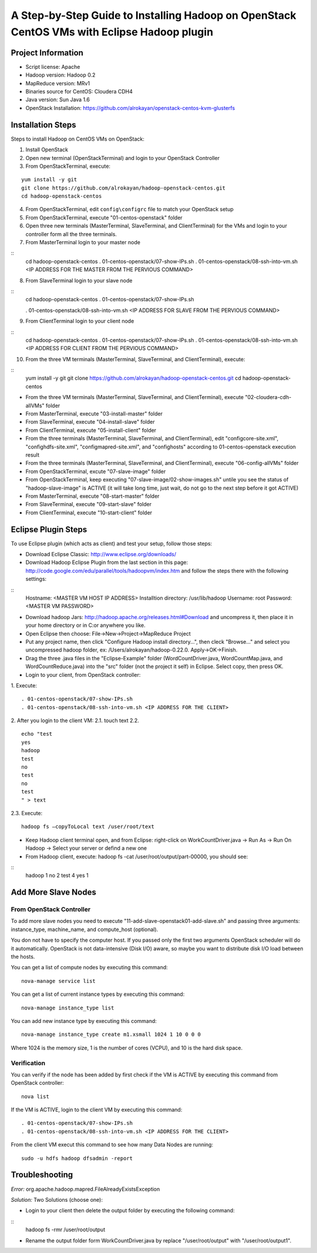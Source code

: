 A Step-by-Step Guide to Installing Hadoop on OpenStack CentOS VMs with Eclipse Hadoop plugin
=====================================================================================================================

Project Information
-------------------
-	Script license: Apache
-	Hadoop version: Hadoop 0.2
-	MapReduce version: MRv1
-	Binaries source for CentOS: Cloudera CDH4
-	Java version: Sun Java 1.6
-	OpenStack Installation: https://github.com/alrokayan/openstack-centos-kvm-glusterfs

Installation Steps
-------------------
Steps to install Hadoop on CentOS VMs on OpenStack:

(1)	Install OpenStack
(2)	Open new terminal (OpenStackTerminal) and login to your OpenStack Controller
(3)	From OpenStackTerminal, execute:

::

	yum install -y git
	git clone https://github.com/alrokayan/hadoop-openstack-centos.git
	cd hadoop-openstack-centos

(4)	From OpenStackTerminal, edit ``config\configrc`` file to match your OpenStack setup
(5)	From OpenStackTerminal, execute "01-centos-openstack" folder
(6)	Open three new terminals (MasterTerminal, SlaveTerminal, and ClientTerminal) for the VMs and login to your controller form all the three terminals.
(7)	From MasterTerminal login to your master node

::
	cd hadoop-openstack-centos
	. 01-centos-openstack/07-show-IPs.sh
	. 01-centos-openstack/08-ssh-into-vm.sh <IP ADDRESS FOR THE MASTER FROM THE PERVIOUS COMMAND>

(8)	From SlaveTerminal login to your slave node

::
	cd hadoop-openstack-centos
	. 01-centos-openstack/07-show-IPs.sh

	. 01-centos-openstack/08-ssh-into-vm.sh <IP ADDRESS FOR SLAVE FROM THE PERVIOUS COMMAND>

(9)	From ClientTerminal login to your client node

::
	cd hadoop-openstack-centos
	. 01-centos-openstack/07-show-IPs.sh
	. 01-centos-openstack/08-ssh-into-vm.sh <IP ADDRESS FOR CLIENT FROM THE PERVIOUS COMMAND>

(10)	From the three VM terminals (MasterTerminal, SlaveTerminal, and ClientTerminal), execute: 

::
	yum install -y git
	git clone https://github.com/alrokayan/hadoop-openstack-centos.git
	cd hadoop-openstack-centos
-	From the three VM terminals (MasterTerminal, SlaveTerminal, and ClientTerminal), execute "02-cloudera-cdh-allVMs" folder
-	From MasterTerminal, execute "03-install-master" folder
-	From SlaveTerminal, execute "04-install-slave" folder
-	From ClientTerminal, execute "05-install-client" folder
-	From the three terminals (MasterTerminal, SlaveTerminal, and ClientTerminal), edit "config\core-site.xml", "config\hdfs-site.xml", "config\mapred-site.xml", and "config\hosts" according to 01-centos-openstack execution result
-	From the three terminals (MasterTerminal, SlaveTerminal, and ClientTerminal), execute "06-config-allVMs" folder
-	From OpenStackTerminal, excute "07-slave-image" folder
-	From OpenStackTerminal, keep executing "07-slave-image/02-show-images.sh" untile you see the status of "hadoop-slave-image" is ACTIVE (it will take long time, just wait, do not go to the next step before it got ACTIVE)
-	From MasterTerminal, execute "08-start-master" folder
-	From SlaveTerminal, execute "09-start-slave" folder
-	From ClientTerminal, execute "10-start-client" folder

Eclipse Plugin Steps
---------------------
To use Eclipse plugin (which acts as client) and test your setup, follow those steps:


-	Download Eclipse Classic: http://www.eclipse.org/downloads/

-	Download Hadoop Eclipse Plugin from the last section in this page: http://code.google.com/edu/parallel/tools/hadoopvm/index.htm and follow the steps there with the following settings:
::
	Hostname: <MASTER VM HOST IP ADDRESS>
	Installtion directory: /usr/lib/hadoop
	Username: root
	Password: <MASTER VM PASSWORD>
-	Download hadoop Jars: http://hadoop.apache.org/releases.html#Download and uncompress it, then place it in your home directory or in C:\ or anywhere you like.

-	Open Eclipse then choose: File->New->Project->MapReduce Project

-	Put any project name, then click "Configure Hadoop install directory…", then cleck "Browse..." and select you uncompressed hadoop folder, ex: /Users/alrokayan/hadoop-0.22.0. Apply->OK->Finish.

-	Drag the three .java files in the "Eclipse-Example" folder (WordCountDriver.java, WordCountMap.java, and WordCountReduce.java) into the "src" folder (not the project it self) in Eclipse. Select copy, then press OK.

-	Login to your client, from OpenStack controller:
1.	Execute:
::
	. 01-centos-openstack/07-show-IPs.sh
	. 01-centos-openstack/08-ssh-into-vm.sh <IP ADDRESS FOR THE CLIENT>
2.	After you login to the client VM:
2.1.	touch text
2.2.	
::
	echo "test
	yes
	hadoop
	test
	no
	test
	no
	test
	" > text
2.3.	Execute:
::
	hadoop fs –copyToLocal text /user/root/text

-	Keep Hadoop client terminal open, and from Eclipse: right-click on WorkCountDriver.java -> Run As -> Run On Hadoop -> Select your server or defind a new one

-	From Hadoop client, execute: hadoop fs -cat /user/root/output/part-00000, you should see:
::
	hadoop	1
	no	2
	test	4
	yes	1


Add More Slave Nodes
--------------------
From OpenStack Controller
^^^^^^^^^^^^^^^^^^^^^^^^^

To add more slave nodes you need to execute "11-add-slave-openstack\01-add-slave.sh" and passing three arguments: instance_type, machine_name, and compute_host (optional).

You don not have to specify the computer host. If you passed only the first two arguments OpenStack scheduler will do it automatically. OpenStack is not data-intensive (Disk I/O) aware, so maybe you want to distribute disk I/O load between the hosts.

You can get a list of compute nodes by executing this command:
::
	nova-manage service list
You can get a list of current instance types by executing this command:
::
	nova-manage instance_type list
You can add new instance type by executing this command:
::
	nova-manage instance_type create m1.xsmall 1024 1 10 0 0 0
Where 1024 is the memory size, 1 is the number of cores (VCPU), and 10 is the hard disk space.


Verification
^^^^^^^^^^^^^

You can verify if the node has been added by first check if the VM is ACTIVE by executing this command from OpenStack controller:
::
	nova list
If the VM is ACTIVE, login to the client VM by executing this command:
::
	. 01-centos-openstack/07-show-IPs.sh
	. 01-centos-openstack/08-ssh-into-vm.sh <IP ADDRESS FOR THE CLIENT>
From the client VM execut this command to see how many Data Nodes are running:
::
	sudo -u hdfs hadoop dfsadmin -report


Troubleshooting
----------------
*Error:* org.apache.hadoop.mapred.FileAlreadyExistsException

*Solution:* Two Solutions (choose one):

-	Login to your client then delete the output folder by executing the following command:
::
	hadoop fs -rmr /user/root/output
-	Rename the output folder form WorkCountDriver.java by replace "/user/root/output" with "/user/root/output1".